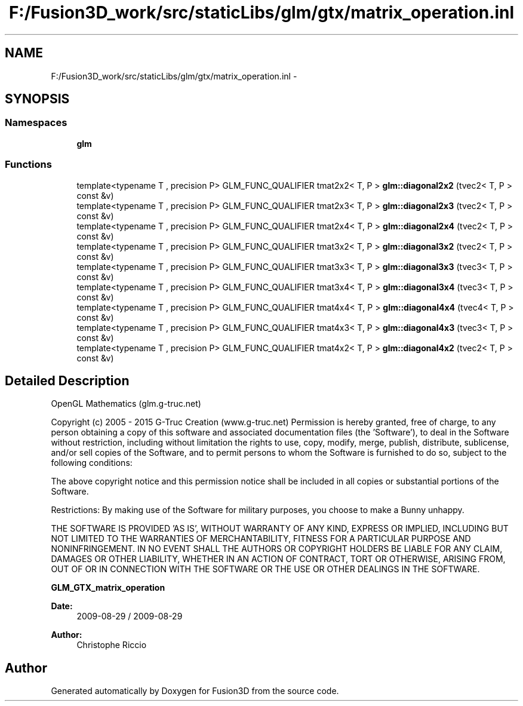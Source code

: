 .TH "F:/Fusion3D_work/src/staticLibs/glm/gtx/matrix_operation.inl" 3 "Tue Nov 24 2015" "Version 0.0.0.1" "Fusion3D" \" -*- nroff -*-
.ad l
.nh
.SH NAME
F:/Fusion3D_work/src/staticLibs/glm/gtx/matrix_operation.inl \- 
.SH SYNOPSIS
.br
.PP
.SS "Namespaces"

.in +1c
.ti -1c
.RI " \fBglm\fP"
.br
.in -1c
.SS "Functions"

.in +1c
.ti -1c
.RI "template<typename T , precision P> GLM_FUNC_QUALIFIER tmat2x2< T, P > \fBglm::diagonal2x2\fP (tvec2< T, P > const &v)"
.br
.ti -1c
.RI "template<typename T , precision P> GLM_FUNC_QUALIFIER tmat2x3< T, P > \fBglm::diagonal2x3\fP (tvec2< T, P > const &v)"
.br
.ti -1c
.RI "template<typename T , precision P> GLM_FUNC_QUALIFIER tmat2x4< T, P > \fBglm::diagonal2x4\fP (tvec2< T, P > const &v)"
.br
.ti -1c
.RI "template<typename T , precision P> GLM_FUNC_QUALIFIER tmat3x2< T, P > \fBglm::diagonal3x2\fP (tvec2< T, P > const &v)"
.br
.ti -1c
.RI "template<typename T , precision P> GLM_FUNC_QUALIFIER tmat3x3< T, P > \fBglm::diagonal3x3\fP (tvec3< T, P > const &v)"
.br
.ti -1c
.RI "template<typename T , precision P> GLM_FUNC_QUALIFIER tmat3x4< T, P > \fBglm::diagonal3x4\fP (tvec3< T, P > const &v)"
.br
.ti -1c
.RI "template<typename T , precision P> GLM_FUNC_QUALIFIER tmat4x4< T, P > \fBglm::diagonal4x4\fP (tvec4< T, P > const &v)"
.br
.ti -1c
.RI "template<typename T , precision P> GLM_FUNC_QUALIFIER tmat4x3< T, P > \fBglm::diagonal4x3\fP (tvec3< T, P > const &v)"
.br
.ti -1c
.RI "template<typename T , precision P> GLM_FUNC_QUALIFIER tmat4x2< T, P > \fBglm::diagonal4x2\fP (tvec2< T, P > const &v)"
.br
.in -1c
.SH "Detailed Description"
.PP 
OpenGL Mathematics (glm\&.g-truc\&.net)
.PP
Copyright (c) 2005 - 2015 G-Truc Creation (www\&.g-truc\&.net) Permission is hereby granted, free of charge, to any person obtaining a copy of this software and associated documentation files (the 'Software'), to deal in the Software without restriction, including without limitation the rights to use, copy, modify, merge, publish, distribute, sublicense, and/or sell copies of the Software, and to permit persons to whom the Software is furnished to do so, subject to the following conditions:
.PP
The above copyright notice and this permission notice shall be included in all copies or substantial portions of the Software\&.
.PP
Restrictions: By making use of the Software for military purposes, you choose to make a Bunny unhappy\&.
.PP
THE SOFTWARE IS PROVIDED 'AS IS', WITHOUT WARRANTY OF ANY KIND, EXPRESS OR IMPLIED, INCLUDING BUT NOT LIMITED TO THE WARRANTIES OF MERCHANTABILITY, FITNESS FOR A PARTICULAR PURPOSE AND NONINFRINGEMENT\&. IN NO EVENT SHALL THE AUTHORS OR COPYRIGHT HOLDERS BE LIABLE FOR ANY CLAIM, DAMAGES OR OTHER LIABILITY, WHETHER IN AN ACTION OF CONTRACT, TORT OR OTHERWISE, ARISING FROM, OUT OF OR IN CONNECTION WITH THE SOFTWARE OR THE USE OR OTHER DEALINGS IN THE SOFTWARE\&.
.PP
\fBGLM_GTX_matrix_operation\fP
.PP
\fBDate:\fP
.RS 4
2009-08-29 / 2009-08-29 
.RE
.PP
\fBAuthor:\fP
.RS 4
Christophe Riccio 
.RE
.PP

.SH "Author"
.PP 
Generated automatically by Doxygen for Fusion3D from the source code\&.
